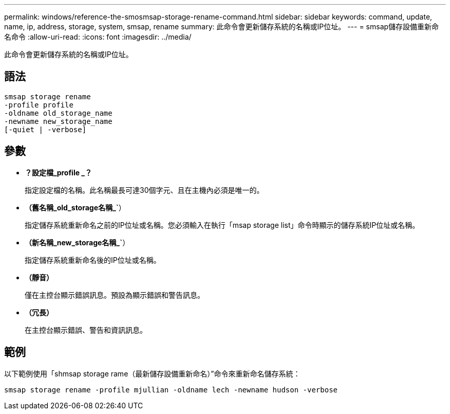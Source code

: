 ---
permalink: windows/reference-the-smosmsap-storage-rename-command.html 
sidebar: sidebar 
keywords: command, update, name, ip, address, storage, system, smsap, rename 
summary: 此命令會更新儲存系統的名稱或IP位址。 
---
= smsap儲存設備重新命名命令
:allow-uri-read: 
:icons: font
:imagesdir: ../media/


[role="lead"]
此命令會更新儲存系統的名稱或IP位址。



== 語法

[listing]
----

smsap storage rename
-profile profile
-oldname old_storage_name
-newname new_storage_name
[-quiet | -verbose]
----


== 參數

* *？設定檔_profile _？*
+
指定設定檔的名稱。此名稱最長可達30個字元、且在主機內必須是唯一的。

* *（舊名稱_old_storage名稱_`*）
+
指定儲存系統重新命名之前的IP位址或名稱。您必須輸入在執行「msap storage list」命令時顯示的儲存系統IP位址或名稱。

* *（新名稱_new_storage名稱_`*）
+
指定儲存系統重新命名後的IP位址或名稱。

* *（靜音）*
+
僅在主控台顯示錯誤訊息。預設為顯示錯誤和警告訊息。

* *（冗長）*
+
在主控台顯示錯誤、警告和資訊訊息。





== 範例

以下範例使用「shmsap storage rame（最新儲存設備重新命名）”命令來重新命名儲存系統：

[listing]
----
smsap storage rename -profile mjullian -oldname lech -newname hudson -verbose
----